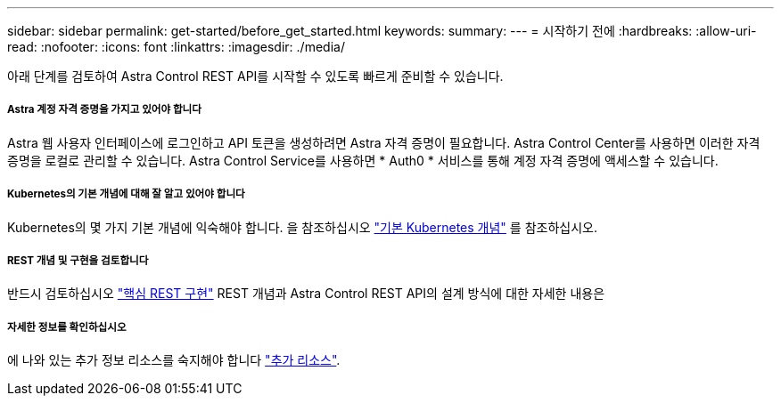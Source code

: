 ---
sidebar: sidebar 
permalink: get-started/before_get_started.html 
keywords:  
summary:  
---
= 시작하기 전에
:hardbreaks:
:allow-uri-read: 
:nofooter: 
:icons: font
:linkattrs: 
:imagesdir: ./media/


[role="lead"]
아래 단계를 검토하여 Astra Control REST API를 시작할 수 있도록 빠르게 준비할 수 있습니다.



===== Astra 계정 자격 증명을 가지고 있어야 합니다

Astra 웹 사용자 인터페이스에 로그인하고 API 토큰을 생성하려면 Astra 자격 증명이 필요합니다. Astra Control Center를 사용하면 이러한 자격 증명을 로컬로 관리할 수 있습니다. Astra Control Service를 사용하면 * Auth0 * 서비스를 통해 계정 자격 증명에 액세스할 수 있습니다.



===== Kubernetes의 기본 개념에 대해 잘 알고 있어야 합니다

Kubernetes의 몇 가지 기본 개념에 익숙해야 합니다. 을 참조하십시오 link:kubernetes_concepts.html["기본 Kubernetes 개념"] 를 참조하십시오.



===== REST 개념 및 구현을 검토합니다

반드시 검토하십시오 link:../rest-core/rest_web_services.html["핵심 REST 구현"] REST 개념과 Astra Control REST API의 설계 방식에 대한 자세한 내용은



===== 자세한 정보를 확인하십시오

에 나와 있는 추가 정보 리소스를 숙지해야 합니다 link:../information/additional_resources.html["추가 리소스"].
